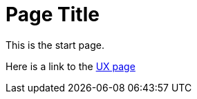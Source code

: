 = Page Title

This is the start page.

Here is a link to the xref:ux:UX_Recommendations.adoc[UX page]
